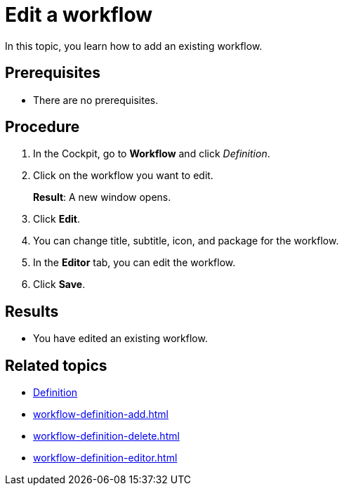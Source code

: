 = Edit a workflow

In this topic, you learn how to add an existing workflow.

== Prerequisites

* There are no prerequisites.

== Procedure

. In the Cockpit, go to *Workflow* and click _Definition_.
. Click on the workflow you want to edit.
+
*Result*: A new window opens.
. Click *Edit*.
. You can change title, subtitle, icon, and package for the workflow.
. In the *Editor* tab, you can edit the workflow.
. Click *Save*.

== Results

* You have edited an existing workflow.

== Related topics

* xref:workflow-definition.adoc[Definition]
* xref:workflow-definition-add.adoc[]
* xref:workflow-definition-delete.adoc[]
* xref:workflow-definition-editor.adoc[]